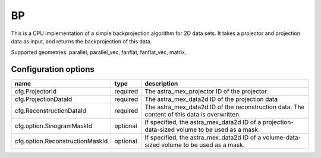 BP
==

This is a CPU implementation of a simple backprojection algorithm for 2D data sets. It takes a projector and projection data as input, and returns the backprojection of this data.

Supported geometries: parallel, parallel_vec, fanflat, fanflat_vec, matrix.

Configuration options
---------------------
=============================== ======== 	===============================================================================================
name 				type 		description
=============================== ======== 	===============================================================================================
cfg.ProjectorId 		required 	The astra_mex_projector ID of the projector.
cfg.ProjectionDataId 		required 	The astra_mex_data2d ID of the projection data
cfg.ReconstructionDataId 	required 	The astra_mex_data2d ID of the reconstruction data. The content of this data is overwritten.
cfg.option.SinogramMaskId 	optional 	If specified, the astra_mex_data2d ID of a projection-data-sized volume to be used as a mask.
cfg.option.ReconstructionMaskId optional 	If specified, the astra_mex_data2d ID of a volume-data-sized volume to be used as a mask.
=============================== ======== 	===============================================================================================
